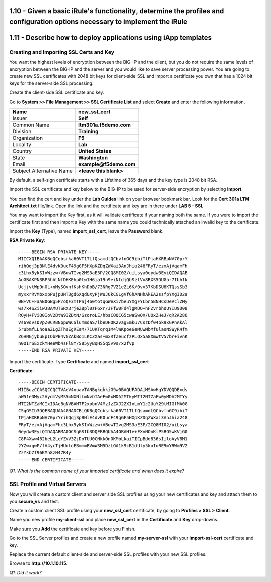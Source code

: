 1.10 - Given a basic iRule's functionality, determine the profiles and configuration options necessary to implement the iRule
=============================================================================================================================

1.11 - Describe how to deploy applications using iApp templates
===============================================================

Creating and Importing SSL Certs and Key
----------------------------------------

You want the highest levels of encryption between the BIG-IP and the
client, but you do not require the same levels of encryption between the
BIG-IP and the server and you would like to save server processing
power. You are going to create new SSL certificates with 2048 bit keys
for client-side SSL and import a certificate you own that has a 1024 bit
keys for the server-side SSL processing.

Create the client-side SSL certificate and key.

Go to **System >> File Management >> SSL Certificate List** and select
**Create** and enter the following information\ **.**

+----------------------------+----------------------------+
| Name                       | **new\_ssl\_cert**         |
+============================+============================+
| Issuer                     | **Self**                   |
+----------------------------+----------------------------+
| Common Name                | **ltm301a.f5demo.com**     |
+----------------------------+----------------------------+
| Division                   | **Training**               |
+----------------------------+----------------------------+
| Organization               | **F5**                     |
+----------------------------+----------------------------+
| Locality                   | **Lab**                    |
+----------------------------+----------------------------+
| Country                    | **United States**          |
+----------------------------+----------------------------+
| State                      | **Washington**             |
+----------------------------+----------------------------+
| Email                      | **example@f5demo.com**     |
+----------------------------+----------------------------+
| Subject Alternative Name   | **<leave this blank>**     |
+----------------------------+----------------------------+

By default, a self-sign certificate starts with a Lifetime of 365 days
and the key type is 2048 bit RSA.

Import the SSL certificate and key below to the BIG-IP to be used for
server-side encryption by selecting **Import**.

You can find the cert and key under the **Lab Guides** link on your
browser bookmark bar. Look for the **Cert 301a LTM Architect.txt**
file/link. Open the link and the certificate and key are in there under
**LAB 5 - SSL**

You may want to import the Key first, as it will validate certificate if
your naming both the same. If you were to import the certificate first
and then import a Key with the same name you could technically attached
an invalid key to the certificate.

Import the **Key** (Type), named **import\_ssl\_cert**, leave the
**Password** blank.

**RSA Private Key**::

   -----BEGIN RSA PRIVATE KEY-----
   MIICXQIBAAKBgQCobsrka60VT1TLfQsamdtQCbvfnGC9ibiTtPjaHXRBpNV70prY
   rihQqj3pBNlE4dvK0ucF49gGF5HXpKZDqZWXai3AnJhia248FRyT/ezxAjVqamFh
   c3Lhx5ykSIxWzzw+VBuwTIvg2MS3aE3P/2CQ8MI02/uiLsya0eydw3EyiQIDAQAB
   AoGBAKPN3BP5hALNfDHKEhp0tw1H6ia19n9eiNtdjQbSzlVo8RXS5DUGar7IUh1k
   UcjjvtWp9nOL+nMySOvnfKshKhDbB/73NRg7VZ1eZL6K/0vv37KbDSU8KTQssSb3
   myKxrRVMbxxpPujpUNT3gd6XqdUXyPjWuJOkCGLgVfGhANHhAkEA2ssfpYXgID2a
   0B+VC+FaAB0GBg5P/oQF3mTPSj460totqGWeXi7beuYXgFYLbn5BNHCsDeVclZMy
   ws7k4SZiiwJBAMUTSRX3rjeZBpl0zF6xr/JFfw0Fd4lgKDO+hFZvrbhDUYIU9D08
   ROyH+FViQ0IoV2BtW9IZDtN/GzoroLE/hbsCQQCG5cwaSwOX/UOxZHeJ/qR2A28O
   Vs69dvsDVpZ0CRBNppWWCSlummdaS/lbeDHOK2vagEmku7CszDf04ok9xGPnAkAl
   5rubmfLLhoaaZLgZThsEgREaM/71UKTqrq1M4lWKpoe6eMUwMbMfulasNSWyR4fm
   Z6HNGjybuEpIObPB4vGZAkBo1LKCZXas+mxRfZeucfzPLOx5a8XmwtV57br+ivnK
   n0OIrSExckYHeeWb4sFl8Y/S85yyBqHS5q5v9s/x2fvp
   -----END RSA PRIVATE KEY-----

Import the certificate.  Type **Certificate** and named **import\_ssl\_cert**

**Certificate**::

   -----BEGIN CERTIFICATE-----
   MIIBuzCCASQCCQCTVAeV4noavTANBgkqhkiG9w0BAQUFADAiMSAwHgYDVQQDExds
   aW51eDMyc2VydmVyMS5mNXNlLmNvbTAeFw0xMDA2MTkyMTI2NTZaFw0yMDA2MTYy
   MTI2NTZaMCIxIDAeBgNVBAMTF2xpbnV4MzJzZXJ2ZXIxLmY1c2UuY29tMIGfMA0G
   CSqGSIb3DQEBAQUAA4GNADCBiQKBgQCobsrka60VT1TLfQsamdtQCbvfnGC9ibiT
   tPjaHXRBpNV70prYrihQqj3pBNlE4dvK0ucF49gGF5HXpKZDqZWXai3AnJhia248
   FRyT/ezxAjVqamFhc3Lhx5ykSIxWzzw+VBuwTIvg2MS3aE3P/2CQ8MI02/uiLsya
   0eydw3EyiQIDAQABMA0GCSqGSIb3DQEBBQUAA4GBAH1e+FXvNOnKlP5RO5wKVjG0
   C8F4Xww462beL2LeYZvV3ZjDoTUU0CNkkOnOKMbLkaiTICpBdd836sIiloAyV8M1
   2YZwxgwP/fV4ycTjHUnloEBmmmBVmW3M5DzLGA1k9cB1dUly5koIoRE9mYRWm9V2
   ZzYkbZf96KMh8zH47R4y
   -----END CERTIFICATE-----

*Q1. What is the common name of your imported certificate and when does
it expire?*

SSL Profile and Virtual Servers
-------------------------------

Now you will create a custom client and server side SSL profiles using
your new certificates and key and attach them to you **secure\_vs** and
test.

Create a custom client SSL profile using your **new\_ssl\_cert**
certificate, by going to **Profiles > SSL > Client**.

Name you new profile **my-client-ssl** and place **new\_ssl\_cert** in
the **Certificate** and **Key** drop-downs.

Make sure you **Add** the certificate and key before you Finish.

Go to the SSL Server profiles and create a new profile named
**my-server-ssl** with your **import-ssl-cert** certificate and key.

Replace the current default client-side and server-side SSL profiles
with your new SSL profiles.

Browse to **http://10.1.10.115**.

*Q1. Did it work?*
 